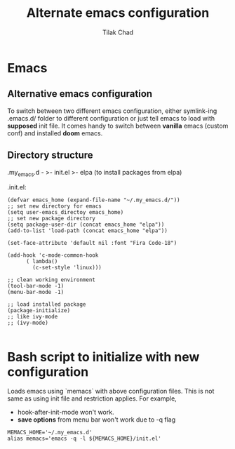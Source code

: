 #+author: Tilak Chad 
#+title: Alternate emacs configuration 
#+email: tilakchad111@gmail.com 

* Emacs

** Alternative emacs configuration
To switch between two different emacs configuration, either symlink-ing .emacs.d/ folder to different configuration or just tell emacs to load with *supposed* init file.
It comes handy to switch between *vanilla* emacs (custom conf) and installed *doom* emacs. 

** Directory structure

.my_emacs.d -
	    >- init.el
	    >- elpa (to install packages from elpa)


.init.el:
#+BEGIN_SRC 
(defvar emacs_home (expand-file-name "~/.my_emacs.d/"))
;; set new directory for emacs 
(setq user-emacs_directoy emacs_home)
;; set new package directory 
(setq package-user-dir (concat emacs_home "elpa"))
(add-to-list 'load-path (concat emacs_home "elpa"))

(set-face-attribute 'default nil :font "Fira Code-18")

(add-hook 'c-mode-common-hook
	  ( lambda()
	    (c-set-style 'linux)))

;; clean working environment 
(tool-bar-mode -1)
(menu-bar-mode -1)

;; load installed package
(package-initialize) 
;; like ivy-mode 
;; (ivy-mode)

#+END_SRC 

* Bash script to initialize with new configuration 

Loads emacs using `memacs` with above configuration files. 
This is not same as using init file and restriction applies. 
For example, 
+ hook-after-init-mode won't work. 
+ *save options* from menu bar won't work due to -q flag 

#+BEGIN_SRC
MEMACS_HOME='~/.my_emacs.d'
alias memacs='emacs -q -l ${MEMACS_HOME}/init.el'
#+END_SRC

